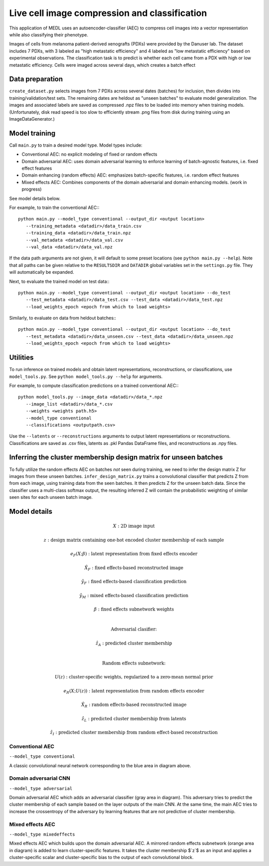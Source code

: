 Live cell image compression and classification
==============================================

This application of MEDL uses an autoencoder-classifier (AEC) to compress cell
images into a vector representation while also classifying their phenotype. 

Images of cells from melanoma patient-derived xenografts (PDXs) were provided by
the Danuser lab. The dataset includes 7 PDXs, with 3 labeled as "high metastatic
efficiency" and 4 labeled as "low metastatic efficiency" based on experimental
observations. The classification task is to predict is whether each cell came
from a PDX with high or low metastatic efficiency. Cells were imaged across
several days, which creates a batch effect

Data preparation
----------------

``create_dataset.py`` selects images from 7 PDXs across several dates (batches)
for inclusion, then divides into training/validation/test sets. The remaining
dates are heldout as "unseen batches" to evaluate model generalization. The
images and associated labels are saved as compressed .npz files to be loaded
into memory when training models. (Unfortunately, disk read speed is too slow to
efficiently stream .png files from disk during training using an
ImageDataGenerator.)

Model training
--------------

Call ``main.py`` to train a desired model type. Model types include:

* Conventional AEC: no explicit modeling of fixed or random effects

* Domain adversarial AEC: uses domain adversarial learning to enforce learning
  of batch-agnostic features, i.e. fixed effect features

* Domain enhancing (random effects) AEC: emphasizes batch-specific features,
  i.e. random effect features

* Mixed effects AEC: Combines components of the domain adversarial and domain
  enhancing models. (work in progress)

See model details below.

For example, to train the conventional AEC:::

   python main.py --model_type conventional --output_dir <output location> 
      --training_metadata <datadir>/data_train.csv 
      --training_data <datadir>/data_train.npz 
      --val_metadata <datadir>/data_val.csv 
      --val_data <datadir>/data_val.npz 

If the data path arguments are not given, it will default to some preset
locations (see ``python main.py --help``). Note that all paths can be given
relative to the ``RESULTSDIR`` and ``DATADIR`` global variables set in the
``settings.py`` file. They will automatically be expanded. 

Next, to evaluate the trained model on test data:::

   python main.py --model_type conventional --output_dir <output location> --do_test
      --test_metadata <datadir>/data_test.csv --test_data <datadir>/data_test.npz 
      --load_weights_epoch <epoch from which to load weights>


Similarly, to evaluate on data from heldout batches:::

   python main.py --model_type conventional --output_dir <output location> --do_test
      --test_metadata <datadir>/data_unseen.csv --test_data <datadir>/data_unseen.npz 
      --load_weights_epoch <epoch from which to load weights>


Utilities
---------

To run inference on trained models and obtain latent representations,
reconstructions, or classifications, use ``model_tools.py``. See ``python
model_tools.py --help`` for arguments. 

For example, to compute classification predictions on a trained conventional AEC:::

   python model_tools.py --image_data <datadir>/data_*.npz 
      --image_list <datadir>/data_*.csv 
      --weights <weights path.h5> 
      --model_type conventional 
      --classifications <outputpath.csv>


Use the ``--latents`` or ``--reconstructions`` arguments to output latent
representations or reconstructions. Classifications are saved as .csv files,
latents as .pkl Pandas DataFrame files, and reconstructions as .npy files. 

Inferring the cluster membership design matrix for unseen batches
-----------------------------------------------------------------

To fully utilize the random effects AEC on batches *not* seen during training,
we need to infer the design matrix Z for images from these unseen batches.
``infer_design_matrix.py`` trains a convolutional classifier that predicts Z from
from each image, using training data from the seen batches. It then predicts Z
for the unseen batch data. Since the classifier uses a multi-class softmax
output, the resulting inferred Z will contain the probabilistic weighting of
similar seen sites for each unseen batch image.

Model details
-------------

.. image:: figures/me-aec.png

.. math::

   X&: \text{2D image input}
   
   z&: \text{design matrix containing one-hot encoded cluster membership of each sample}
   
   e_F(X; \beta)&: \text{latent representation from fixed effects encoder}
   
   \hat{X}_F&: \text{fixed effects-based reconstructed image}
   
   \hat{y}_F&: \text{fixed effects-based classification prediction}

   \hat{y}_M&: \text{mixed effects-based classification prediction}

   \beta&: \text{fixed effects subnetwork weights}

   \newline
   \text{Adversarial clasifier: }

   \hat{z}_A&: \text{predicted cluster membership}

   \newline
   \text{Random effects subnetwork:}
   
   U(z)&: \text{cluster-specific weights, regularized to a zero-mean normal prior}
   
   e_R(X; U(z))&: \text{latent representation from random effects encoder}
   
   \hat{X}_R&: \text{random effects-based reconstructed image}
   
   \hat{z}_L&: \text{predicted cluster membership from latents}
   
   \hat{z}_I&: \text{predicted cluster membership from random effect-based reconstruction}

Conventional AEC
^^^^^^^^^^^^^^^^

``--model_type conventional``

A classic convolutional neural network corresponding to the blue area in diagram
above.

Domain adversarial CNN
^^^^^^^^^^^^^^^^^^^^^^

``--model_type adversarial``

Domain adversarial AEC which adds an adversarial classifier (gray area in
diagram). This adversary tries to predict the cluster membership of each sample
based on the layer outputs of the main CNN. At the same time, the main AEC tries
to increase the crossentropy of the adversary by learning features that are not
predictive of cluster membership. 

Mixed effects AEC
^^^^^^^^^^^^^^^^^

``--model_type mixedeffects``

Mixed effects AEC which builds upon the domain adversarial AEC. A mirrored
random effects subnetwork (orange area in diagram) is added to learn
cluster-specific features. It takes the cluster membership $`z`$ as an input and
applies a cluster-specific scalar and cluster-specific bias to the output of
each convolutional block. 
